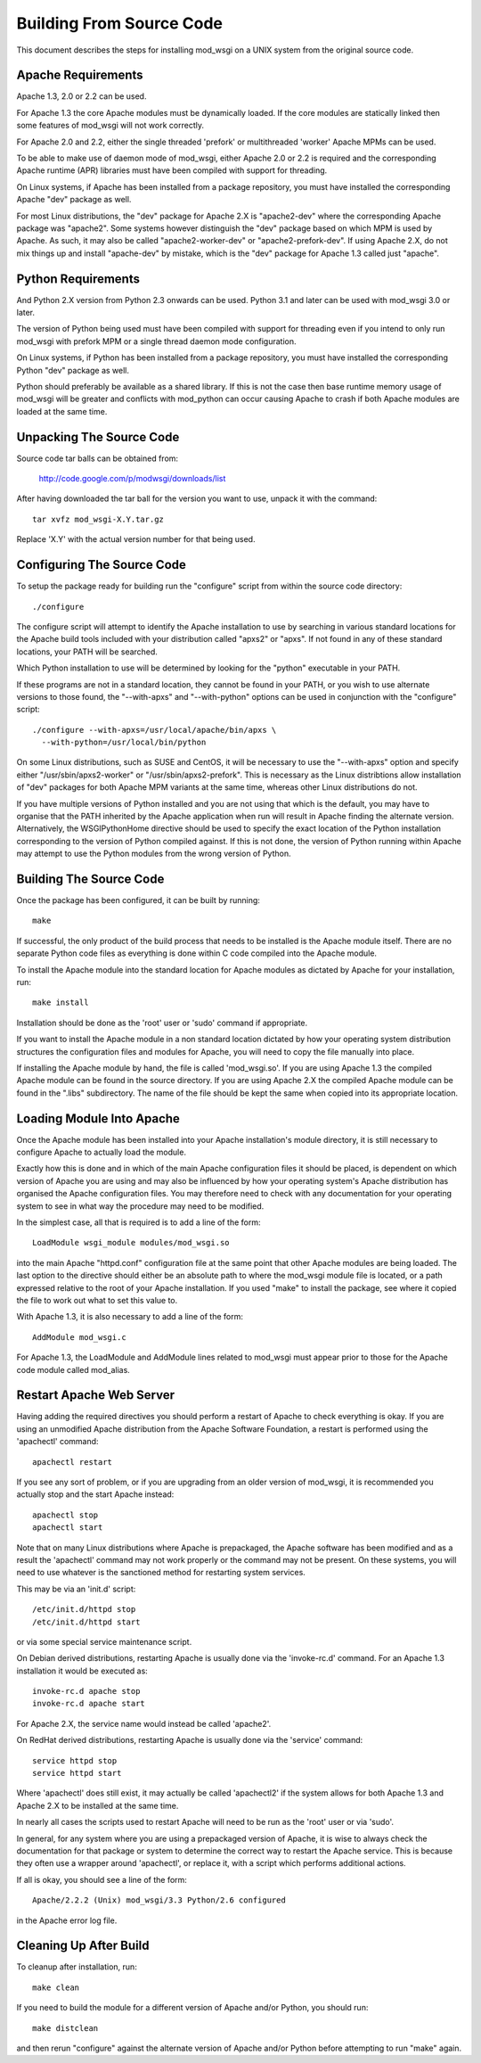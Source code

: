 =========================
Building From Source Code
=========================

This document describes the steps for installing mod_wsgi on a UNIX system
from the original source code.

Apache Requirements
-------------------

Apache 1.3, 2.0 or 2.2 can be used.

For Apache 1.3 the core Apache modules must be dynamically loaded. If the
core modules are statically linked then some features of mod_wsgi will not
work correctly.

For Apache 2.0 and 2.2, either the single threaded 'prefork' or
multithreaded 'worker' Apache MPMs can be used.

To be able to make use of daemon mode of mod_wsgi, either Apache 2.0 or 2.2
is required and the corresponding Apache runtime (APR) libraries must have
been compiled with support for threading.

On Linux systems, if Apache has been installed from a package repository,
you must have installed the corresponding Apache "dev" package as well.

For most Linux distributions, the "dev" package for Apache 2.X is
"apache2-dev" where the corresponding Apache package was "apache2". Some
systems however distinguish the "dev" package based on which MPM is used by
Apache. As such, it may also be called "apache2-worker-dev" or
"apache2-prefork-dev". If using Apache 2.X, do not mix things up and install
"apache-dev" by mistake, which is the "dev" package for Apache 1.3 called
just "apache".

Python Requirements
-------------------

And Python 2.X version from Python 2.3 onwards can be used. Python 3.1 and
later can be used with mod_wsgi 3.0 or later.

The version of Python being used must have been compiled with support for
threading even if you intend to only run mod_wsgi with prefork MPM or a
single thread daemon mode configuration.

On Linux systems, if Python has been installed from a package repository,
you must have installed the corresponding Python "dev" package as well.

Python should preferably be available as a shared library. If this is not
the case then base runtime memory usage of mod_wsgi will be greater and
conflicts with mod_python can occur causing Apache to crash if both Apache
modules are loaded at the same time.

Unpacking The Source Code
-------------------------

Source code tar balls can be obtained from:

  http://code.google.com/p/modwsgi/downloads/list

After having downloaded the tar ball for the version you want to use,
unpack it with the command::

    tar xvfz mod_wsgi-X.Y.tar.gz

Replace 'X.Y' with the actual version number for that being used.

Configuring The Source Code
---------------------------

To setup the package ready for building run the "configure" script from
within the source code directory::

    ./configure

The configure script will attempt to identify the Apache installation to
use by searching in various standard locations for the Apache build tools
included with your distribution called "apxs2" or "apxs". If not found in
any of these standard locations, your PATH will be searched.

Which Python installation to use will be determined by looking for the
"python" executable in your PATH.

If these programs are not in a standard location, they cannot be found in
your PATH, or you wish to use alternate versions to those found, the
"--with-apxs" and "--with-python" options can be used in conjunction with
the "configure" script::

    ./configure --with-apxs=/usr/local/apache/bin/apxs \
      --with-python=/usr/local/bin/python

On some Linux distributions, such as SUSE and CentOS, it will be necessary
to use the "--with-apxs" option and specify either "/usr/sbin/apxs2-worker"
or "/usr/sbin/apxs2-prefork". This is necessary as the Linux distribtions
allow installation of "dev" packages for both Apache MPM variants at the
same time, whereas other Linux distributions do not.

If you have multiple versions of Python installed and you are not using
that which is the default, you may have to organise that the PATH inherited
by the Apache application when run will result in Apache finding the
alternate version. Alternatively, the WSGIPythonHome directive should
be used to specify the exact location of the Python installation
corresponding to the version of Python compiled against. If this is not
done, the version of Python running within Apache may attempt to use the
Python modules from the wrong version of Python.

Building The Source Code
------------------------

Once the package has been configured, it can be built by running::

    make

If successful, the only product of the build process that needs to be
installed is the Apache module itself. There are no separate Python code
files as everything is done within C code compiled into the Apache module.

To install the Apache module into the standard location for Apache modules
as dictated by Apache for your installation, run::

    make install

Installation should be done as the 'root' user or 'sudo' command if
appropriate.

If you want to install the Apache module in a non standard location
dictated by how your operating system distribution structures the
configuration files and modules for Apache, you will need to copy the file
manually into place.

If installing the Apache module by hand, the file is called 'mod_wsgi.so'.
If you are using Apache 1.3 the compiled Apache module can be found in the
source directory. If you are using Apache 2.X the compiled Apache module
can be found in the ".libs" subdirectory. The name of the file should be
kept the same when copied into its appropriate location.

Loading Module Into Apache
--------------------------

Once the Apache module has been installed into your Apache installation's
module directory, it is still necessary to configure Apache to actually
load the module.

Exactly how this is done and in which of the main Apache configuration
files it should be placed, is dependent on which version of Apache you are
using and may also be influenced by how your operating system's Apache
distribution has organised the Apache configuration files. You may
therefore need to check with any documentation for your operating system to
see in what way the procedure may need to be modified.

In the simplest case, all that is required is to add a line of the form::

    LoadModule wsgi_module modules/mod_wsgi.so

into the main Apache "httpd.conf" configuration file at the same point that
other Apache modules are being loaded. The last option to the directive
should either be an absolute path to where the mod_wsgi module file is
located, or a path expressed relative to the root of your Apache
installation. If you used "make" to install the package, see where it
copied the file to work out what to set this value to.

With Apache 1.3, it is also necessary to add a line of the form::

    AddModule mod_wsgi.c

For Apache 1.3, the LoadModule and AddModule lines related to mod_wsgi
must appear prior to those for the Apache code module called mod_alias.

Restart Apache Web Server
-------------------------

Having adding the required directives you should perform a restart of
Apache to check everything is okay. If you are using an unmodified Apache
distribution from the Apache Software Foundation, a restart is performed
using the 'apachectl' command::

    apachectl restart

If you see any sort of problem, or if you are upgrading from an older
version of mod_wsgi, it is recommended you actually stop and the start
Apache instead::

    apachectl stop
    apachectl start

Note that on many Linux distributions where Apache is prepackaged, the
Apache software has been modified and as a result the 'apachectl' command
may not work properly or the command may not be present. On these systems,
you will need to use whatever is the sanctioned method for restarting
system services.

This may be via an 'init.d' script::

    /etc/init.d/httpd stop
    /etc/init.d/httpd start

or via some special service maintenance script.

On Debian derived distributions, restarting Apache is usually done via the
'invoke-rc.d' command. For an Apache 1.3 installation it would be executed
as::

    invoke-rc.d apache stop
    invoke-rc.d apache start

For Apache 2.X, the service name would instead be called 'apache2'.

On RedHat derived distributions, restarting Apache is usually done via the
'service' command::

    service httpd stop
    service httpd start

Where 'apachectl' does still exist, it may actually be called 'apachectl2'
if the system allows for both Apache 1.3 and Apache 2.X to be installed at
the same time.

In nearly all cases the scripts used to restart Apache will need to be run
as the 'root' user or via 'sudo'.

In general, for any system where you are using a prepackaged version of
Apache, it is wise to always check the documentation for that package or
system to determine the correct way to restart the Apache service. This is
because they often use a wrapper around 'apachectl', or replace it, with a
script which performs additional actions.

If all is okay, you should see a line of the form::

    Apache/2.2.2 (Unix) mod_wsgi/3.3 Python/2.6 configured

in the Apache error log file.

Cleaning Up After Build
-----------------------

To cleanup after installation, run::

    make clean

If you need to build the module for a different version of Apache and/or
Python, you should run::

    make distclean

and then rerun "configure" against the alternate version of Apache and/or
Python before attempting to run "make" again.
